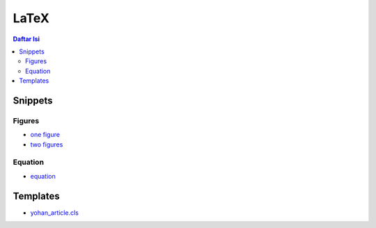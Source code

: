 LaTeX
=================================================================================

.. contents:: **Daftar Isi**

Snippets
---------------------------------------------------------------------------------

Figures
*********************************************************************************

- `one figure <onefigure.tex>`_
- `two figures <twofigures.tex>`_

Equation
*********************************************************************************

- `equation <equation.tex>`_

Templates
---------------------------------------------------------------------------------

- `yohan_article.cls <templates/yohan_article.cls>`_

.. image:: images/templateLatexSederhana.PNG  
